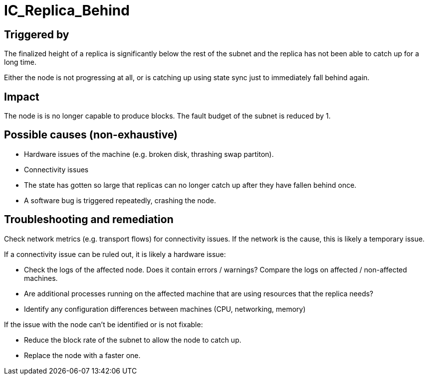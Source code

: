 = IC_Replica_Behind
:icons: font
ifdef::env-github,env-browser[:outfilesuffix:.adoc]

== Triggered by

The finalized height of a replica is significantly below the rest of the subnet
and the replica has not been able to catch up for a long time.

Either the node is not progressing at all, or is catching up using state
sync just to immediately fall behind again.

== Impact

The node is is no longer capable to produce blocks.
The fault budget of the subnet is reduced by 1.

== Possible causes (non-exhaustive)

- Hardware issues of the machine (e.g. broken disk, thrashing swap partiton).

- Connectivity issues

- The state has gotten so large that replicas can no longer catch up after they have fallen behind once.

- A software bug is triggered repeatedly, crashing the node.

== Troubleshooting and remediation

Check network metrics (e.g. transport flows) for connectivity issues.
If the network is the cause, this is likely a temporary issue.

If a connectivity issue can be ruled out, it is likely a hardware issue:

- Check the logs of the affected node. Does it contain errors / warnings?
  Compare the logs on affected / non-affected machines.

- Are additional processes running on the affected machine that are using
  resources that the replica needs?

- Identify any configuration differences between machines (CPU, networking,
  memory)


If the issue with the node can't be identified or is not fixable:

- Reduce the block rate of the subnet to allow the node to catch up.

- Replace the node with a faster one.
